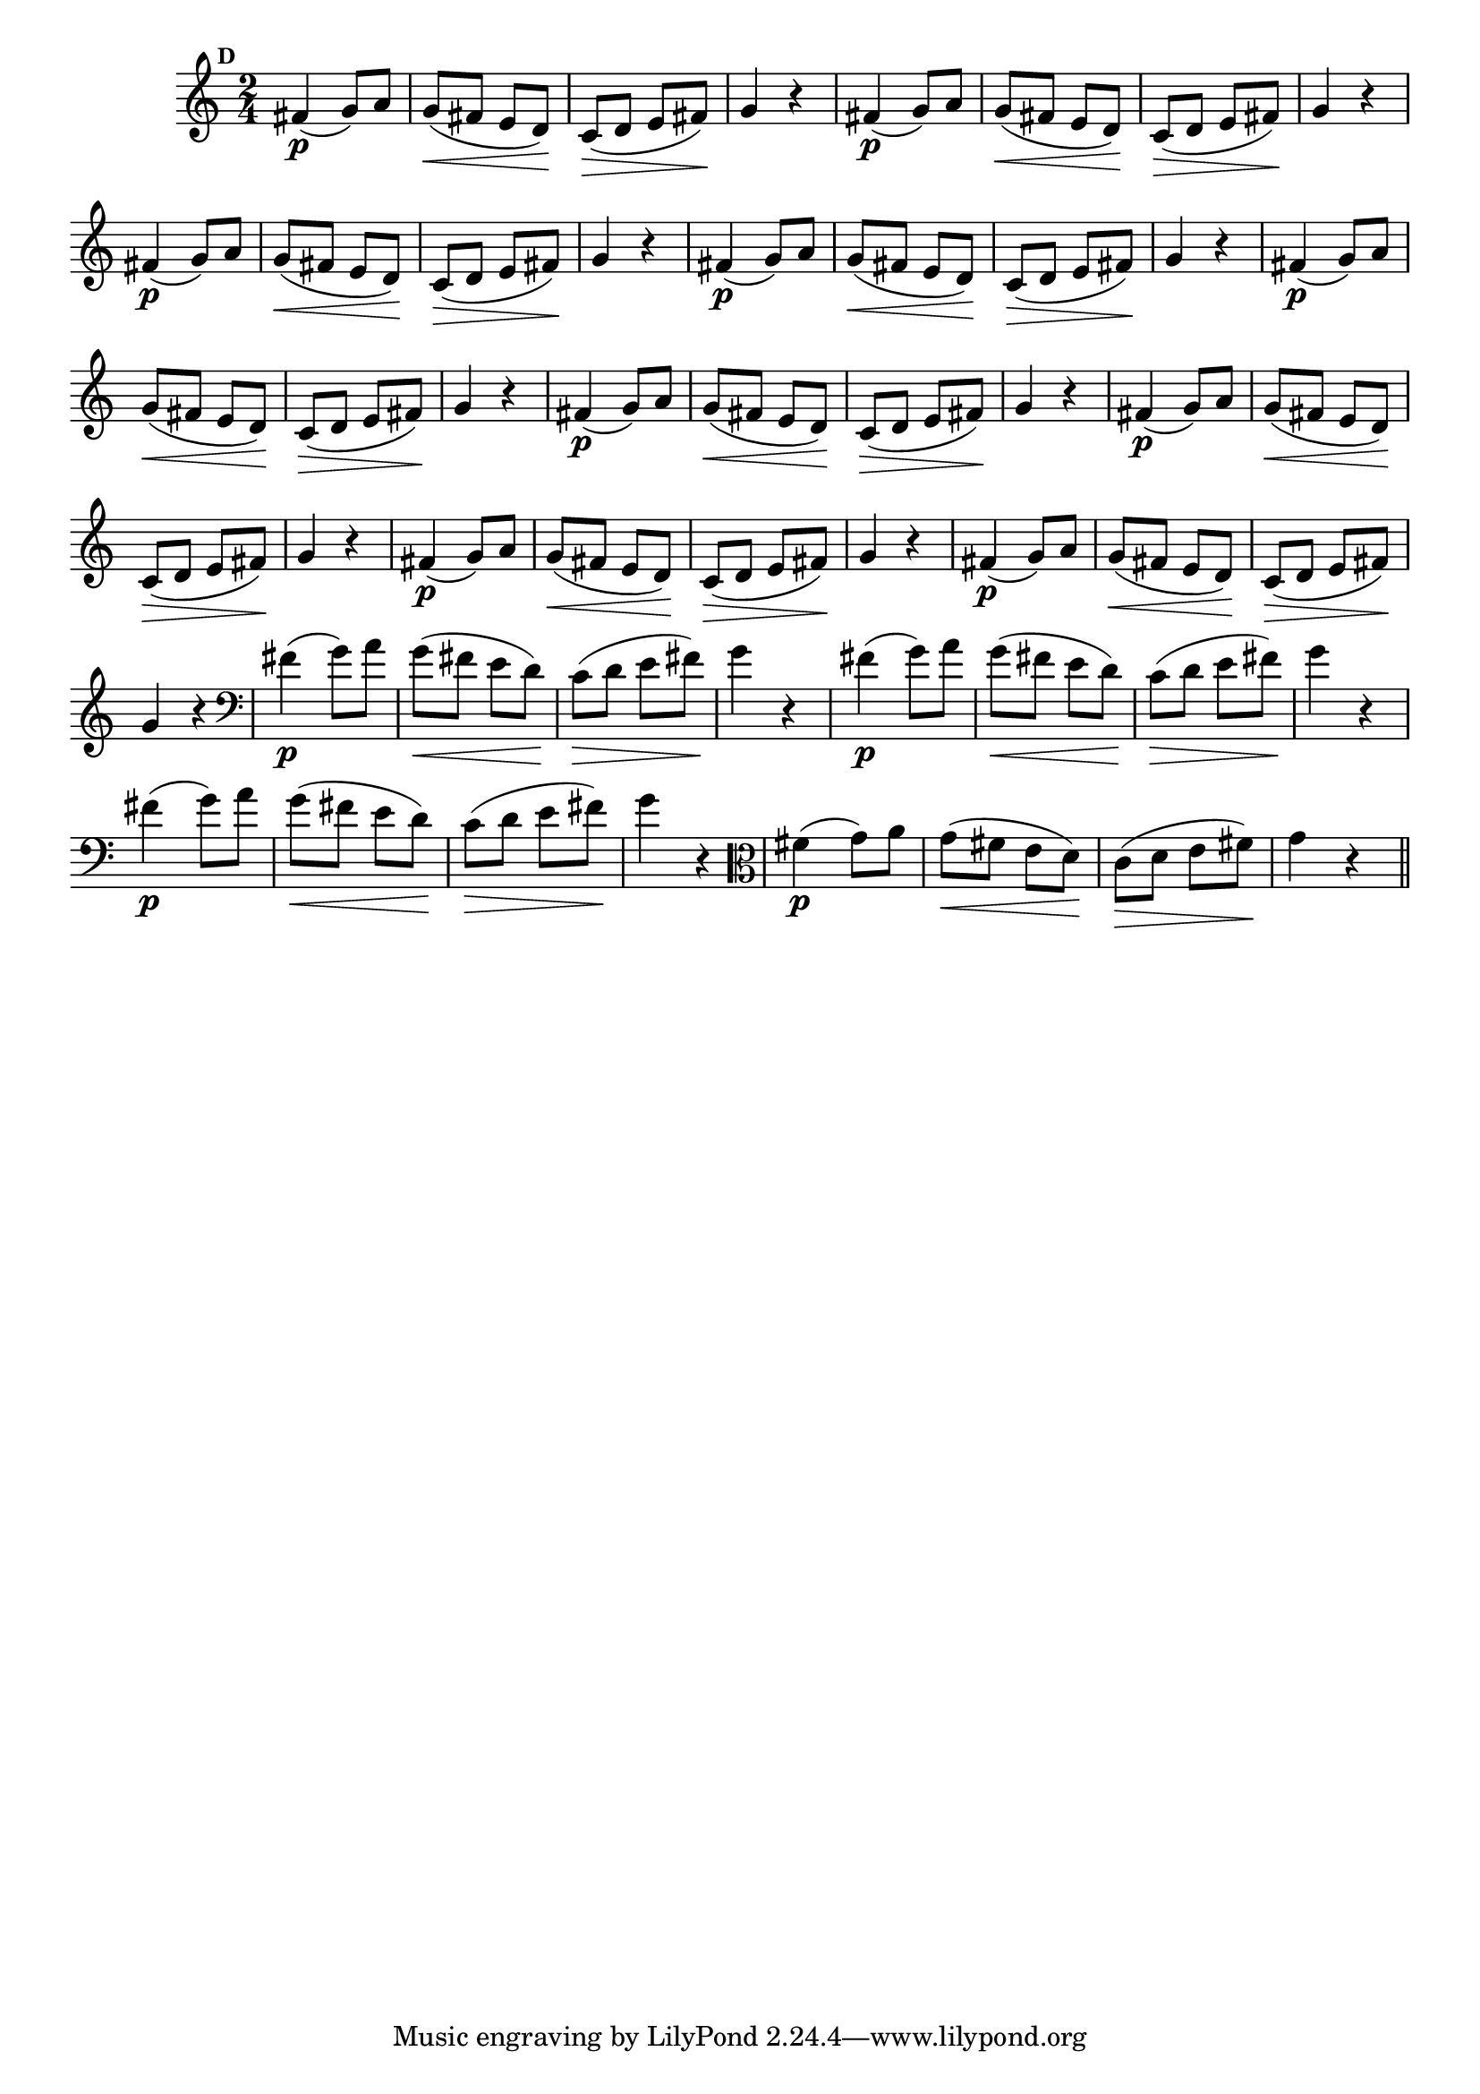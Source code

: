
\version "2.16.0"

                                %\header { texidoc="Mais Perguntas e Respostas"}

\relative c' {

  \time 2/4 
  \override Score.BarNumber #'transparent = ##t
                                %\override Score.RehearsalMark #'font-family = #'roman
  \override Score.RehearsalMark #'font-size = #-2
  \set Score.markFormatter = #format-mark-numbers


  \mark 4
                                %\override NoteHead #'font-size = #-2
                                % CLARINETE

  \tag #'cl {
    fis4\p( g8) a g\<( fis e d\!) c(\> d e fis\!) g4 r
  }

                                % FLAUTA

  \tag #'fl {
    fis4\p( g8) a g\<( fis e d\!) c(\> d e fis\!) g4 r
  }

                                % OBOÉ

  \tag #'ob {
    fis4\p( g8) a g\<( fis e d\!) c(\> d e fis\!) g4 r
  }

                                % SAX ALTO

  \tag #'saxa {
    fis4\p( g8) a g\<( fis e d\!) c(\> d e fis\!) g4 r
  }

                                % SAX TENOR

  \tag #'saxt {
    fis4\p( g8) a g\<( fis e d\!) c(\> d e fis\!) g4 r
  }

                                % SAX GENES

  \tag #'saxg {
    fis4\p( g8) a g\<( fis e d\!) c(\> d e fis\!) g4 r
  }

                                % TROMPETE

  \tag #'tpt {
    fis4\p( g8) a g\<( fis e d\!) c(\> d e fis\!) g4 r
  }

                                % TROMPA

  \tag #'tpa {
    fis4\p( g8) a g\<( fis e d\!) c(\> d e fis\!) g4 r
  }


                                % TROMPA OP

  \tag #'tpaop {
    fis4\p( g8) a g\<( fis e d\!) c(\> d e fis\!) g4 r
  }

                                % TROMBONE

  \tag #'tbn {
    \clef bass
    fis4\p( g8) a g\<( fis e d\!) c(\> d e fis\!) g4 r
  }

                                % TUBA MIB

  \tag #'tbamib {
    \clef bass
    fis4\p( g8) a g\<( fis e d\!) c(\> d e fis\!) g4 r
  }

                                % TUBA SIB

  \tag #'tbasib {
    \clef bass
    fis4\p( g8) a g\<( fis e d\!) c(\> d e fis\!) g4 r
  }

                                % VIOLA

  \tag #'vla {
    \clef alto
    fis4\p( g8) a g\<( fis e d\!) c(\> d e fis\!) g4 r
  }

                                % FINAL

  \bar "||"

}



